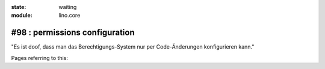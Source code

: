 :state: waiting
:module: lino.core

#98 : permissions configuration
===============================

"Es ist doof, dass man das Berechtigungs-System nur per Code-Änderungen
konfigurieren kann."

Pages referring to this:

.. refstothis::
